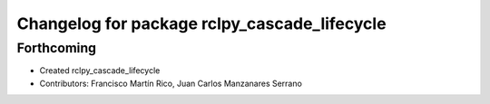 ^^^^^^^^^^^^^^^^^^^^^^^^^^^^^^^^^^^^^^^^^^^^^
Changelog for package rclpy_cascade_lifecycle
^^^^^^^^^^^^^^^^^^^^^^^^^^^^^^^^^^^^^^^^^^^^^

Forthcoming
-----------

* Created rclpy_cascade_lifecycle
* Contributors: Francisco Martín Rico, Juan Carlos Manzanares Serrano
